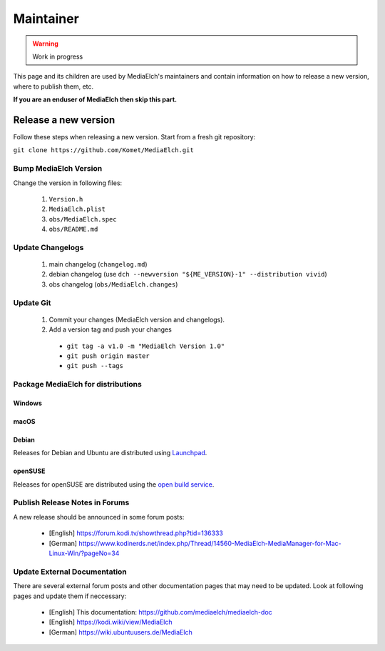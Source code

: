 ==========
Maintainer
==========

.. warning::

   Work in progress

This page and its children are used by MediaElch's maintainers and contain information
on how to release a new version, where to publish them, etc.

**If you are an enduser of MediaElch then skip this part.**


Release a new version
=====================

Follow these steps when releasing a new version. Start from a fresh git repository:

``git clone https://github.com/Komet/MediaElch.git``

Bump MediaElch Version
**********************

Change the version in following files:

 1. ``Version.h``
 2. ``MediaElch.plist``
 3. ``obs/MediaElch.spec``
 4. ``obs/README.md``

Update Changelogs
*****************

 1. main changelog (``changelog.md``)
 2. debian changelog (use ``dch --newversion "${ME_VERSION}-1" --distribution vivid``)
 3. obs changelog (``obs/MediaElch.changes``)

Update Git
**********

 1. Commit your changes (MediaElch version and changelogs).
 2. Add a version tag and push your changes
  - ``git tag -a v1.0 -m "MediaElch Version 1.0"``
  - ``git push origin master``
  - ``git push --tags``

Package MediaElch for distributions
***********************************

Windows
-------

macOS
-----

Debian
------

Releases for Debian and Ubuntu are distributed using Launchpad_.

openSUSE
--------

Releases for openSUSE are distributed using the `open build service`_.


Publish Release Notes in Forums
*******************************

A new release should be announced in some forum posts:

 - [English] https://forum.kodi.tv/showthread.php?tid=136333
 - [German] https://www.kodinerds.net/index.php/Thread/14560-MediaElch-MediaManager-for-Mac-Linux-Win/?pageNo=34


Update External Documentation
*****************************

There are several external forum posts and other documentation pages that may
need to be updated. Look at following pages and update them if neccessary:

 - [English] This documentation: https://github.com/mediaelch/mediaelch-doc
 - [English] https://kodi.wiki/view/MediaElch
 - [German] https://wiki.ubuntuusers.de/MediaElch


.. _Launchpad: https://launchpad.net/
.. _open build service: https://openbuildservice.org/

.. todo::

  Not done, yet.
